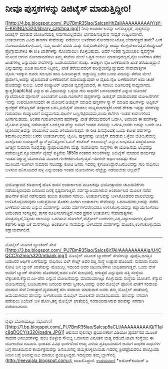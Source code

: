 * ನೀವೂ ಪುಸ್ತಕಗಳನ್ನು ಡಿಜಿಟೈಸ್ ಮಾಡುತ್ತಿದ್ದೀರಿ!

[[http://4.bp.blogspot.com/_PU7BmR35lao/SaIcsnHhZaI/AAAAAAAAAiY/sY-E-KRilNQ/s1600-h/library_catchpa.jpg][[[http://4.bp.blogspot.com/_PU7BmR35lao/SaIcsnHhZaI/AAAAAAAAAiY/sY-E-KRilNQ/s320/library_catchpa.jpg]]]]
ನೀವು ಅಂತರ್ಜಾಲವನ್ನು ಬಳಸುತ್ತಿದ್ದರೆ, ಪುಸ್ತಕವನ್ನು ಡಿಜಿಟೈಸ್ ಮಾಡುವ ಯೋಜನೆಯಲ್ಲಿ
ನಿಮಗರಿವಿಲ್ಲದೆಯೇ ಭಾಗವಹಿಸುತ್ತಿರುವ ಸಾಧ್ಯತೆ ಉಜ್ವಲವಾಗಿದೆ. ಅಂತರ್ಜಾಲದ ವಿವಿಧ
ತಾಣಗಳ ಸೇವೆಯನ್ನು ಪಡೆಯಲು ಬಳಕೆದಾರ ನೋಂದಾಯಿಸಿಕೊಳ್ಳ ಬೇಕಾಗುತ್ತದೆ ತಾನೇ? ಹೀಗೆ
ನೋಂದಾಯಿಸಿಕೊಳ್ಳುವಾಗ, ನಮ್ಮ ಖಾತೆಗೆ ಹೆಸರು ಮತ್ತು ಗುಪ್ತಸಂಕೇತಗಳನ್ನು ಆಯ್ದು
ಕೊಳ್ಳಬೇಕಾಗುತ್ತದೆ.ಕಂಪ್ಯೂಟರ್ ಪ್ರೊಗ್ರಾಮುಗಳೂ ಈ ರೀತಿ ಖಾತೆಗಳನ್ನು ನೋಂದಾಯಿಸಿ
ಕೊಳ್ಳಬಹುದು. ಆದರೆ ಇಂತಹ ಸ್ವಯಂಚಾಲಿ ವ್ಯವಸ್ಥೆಗಳ ಮೂಲಕ ಆಗುವ ನೋಂದಾವಣೆಗಳು ತಮ್ಮ
ಸೇವೆಯ ಮೇಲೆ ಒತ್ತಡ ಉಂಟು ಮಾಡುವುದಲ್ಲದೆ,ನೈಜ ಬಳಕೆಗಾಗಿ ತೆರೆದ ಖಾತೆಗಳಲ್ಲ
ಎನ್ನುವುದು ಸೇವೆಗಳನ್ನು ಒದಗಿಸುವವರಿಗೆ ಗೊತ್ತು. ಅದಕ್ಕಾಗಿ ನೈಜ ಬಳಕೆದಾರನೇ ಖಾತೆ
ತೆರೆಯುತ್ತಿದ್ದಾನೆ ಎನ್ನುವುದನ್ನು ಖಚಿತ ಪಡಿಸುವ ನಿಟ್ಟಿನಲ್ಲಿ, ಖಾತೆ ತೆರೆಯುವವರಿಗೆ
ಪರೀಕ್ಷೆಯನ್ನೊಡ್ಡುವುದು ಸೇವಾದಾತೃಗಳ ವೈಖರಿ.ಇದಕ್ಕಾಗಿ ಅವರು ಸುಲಭದ ಹಾದಿ
ಹಿಡಿಯುತ್ತಾರೆ. ಅಡ್ಡಾದಿಡ್ಡಿ ಬರೆದ ಒಂದು ಪದವನ್ನು ತೆರೆಯ ಮೇಲೆ ಪ್ರದರ್ಶಿಸಿ,ಅದನ್ನು
ಟೈಪಿಸುವಂತೆ ಬಳಕೆದಾರನಿಗೆ ಸವಾಲೊಡ್ಡುವುದೇ ಆ ವೈಖರಿ.ನೈಜ ಬಳಕೆದಾರನಿಗೆ ಅದು ಚಿಟಿಕೆ
ಹೊಡೆದಷ್ಟೇ ಸುಲಭ. ಆದರೆ ಕಂಪ್ಯೂಟರ್ ಆಧಾರಿತ ವ್ಯವಸ್ಥೆಯಾದರೆ, ಈ ಸವಾಲು ಬಿಡಿಸಲದಕ್ಕೆ
ಸಾಧ್ಯವಾಗದು.
 ಕ್ಯಾಪ್ಚ(captcha) ಎನ್ನುವ ಈ ವಿಧಾನವನ್ನು ಒಳ್ಳೆಯ ಗುರಿ ಸಾಧನೆಗೆ ಬಳಸಬಾರದೇಕೆ
ಎನ್ನುವ ಯೋಚನೆ ಗ್ವಾಟೆಮಾಲದ ವೋನಾನ್ ಎಂಬಾತನಿಗೆ ಬಂತು.ಗೂಗಲ್‌ನ ಪುಸ್ತಕಗಳನ್ನು
ಡಿಜಿಟೈಸ್ ಮಾಡುವಂತಹ ಯೋಜನೆಗಳಿಗೆ ಇದನ್ನು ಉಪಯೋಗಿಸುವುದೇ ಈ ಯೋಚನೆ.ಡಿಜಿಟೈಸ್ ಮಾಡಿದ
ಪುಸ್ತಕಗಳ ಸ್ಕ್ಯಾನ್ ಮಾಡಿದ ಪುಟಗಳನ್ನು ಅಪ್ಟಿಕಲ್ ಕ್ಯಾರೆಕ್ಟರ್ ರೆಕೊಗ್ನಿಶನ್
ತಂತ್ರಾಂಶ ಬಳಸಿ,ಡಿಜಿಟೈಸ್ ಮಾಡಲು ಯತ್ನಿಸಲಾಗುತ್ತದೆ.ಆದರೆ ಶೇಕಡಾ ಇಪ್ಪತ್ತು
ಪದಗಳನ್ನು ಗುರುತಿಸಲು ಕಂಪ್ಯೂಟರಿಗೆ ಸಾಧ್ಯವಾಗದು.ಪುಟಗಳ ಬಣ್ಣಗೆಟ್ಟಿರುವುದು,ಶಾಯಿ
ಕಲೆಗಳು ಇಂತಹ ಕಾರಣಗಳಿಂದ ಹೀಗಾಗಬಹುದು. ಅಂತಹ ಗುರುತಿಸಲಾಗದ ಪದಗಳನ್ನು ಖಾತೆ
ತೆರೆಯುವವರಿಗೆ ಒದಗಿಸಿ, ಅವರಿಂದ ಈ ಪದಗಳನ್ನು ಟೈಪಿಸುವ ಪ್ರಯತ್ನ
ನಡೆಯುತ್ತದೆ.ಒಂದಕ್ಕಿಂತ ಹೆಚ್ಚು ಜನರಿಗೆ ಇಂತಹ ಪದವನ್ನು ಒದಗಿಸಿ,ಅವರು ಅದನ್ನು ಒಂದೇ
ರೀತಿ ಟೈಪಿಸಿದರೆ,ಅದನ್ನು ಸರಿಯಾಗಿದೆ ಎಂದು ತಿಳಿಯಲಾಗುತ್ತದೆ. ಈ ರೀತಿ ದಿನವೊಂದಕ್ಕೆ
ಒಂದು ಕೋಟಿ ಪದಗಳನ್ನು ತಮಗರಿವಿಲ್ಲದೆಯೇ ಜನರು ಅಂತರ್ಜಾಲದಲ್ಲಿ ಟೈಪಿಸಿ, ಪುಸ್ತಕವನ್ನು
ಡಿಜಿಟೈಸ್ ಮಾಡುವ ಒಳ್ಳೆಯ ಯೋಜನೆಯಲ್ಲಿ ಪಾಲ್ಗೊಂಡು ಬಿಡುತ್ತಾರೆ!
 ಸ್ಯಾನ್‌ಪ್ರಾನಿಸ್ಕೋದ ಓಪನ್ ಕಂಟೆಂಟ್ ಅಲಾಯನ್ಸ್ ಎನ್ನುವ ಲಾಭರಹಿತ ಸಂಸ್ಥೆಯೊಂದು
ಜಗತ್ತಿನ ಸುಮಾರು ನೂರೈವತ್ತು ಗ್ರಂಥಾಲಯಗಳು ಮತ್ತು ಸಂಶೋಧನಾ ಸಂಸ್ಥೆಗಳು ಈ ಯೋಜನೆಯ
ಲಾಭವನ್ನು ಪಡೆಯುತ್ತಿವೆ.ನ್ಯೂಯಾರ್ಕ್ ಟೈಮ್ಸ್ ಪತ್ರಿಕೆಯ 1851ರ ನಂತರದ ಸಂಚಿಕೆಗಳನ್ನು
ಡಿಜಿಟೈಸ್ ಮಾಡುವ ಕಾರ್ಯವೂ ಇಂತಹ ರಿಕ್ಯಾಪ್ಚ ಯೋಜನೆಯ ಮೂಲಕ
ಗಣಕೀಕರಣಗೊಳ್ಳುತ್ತಿದೆ.ಇದೀಗಲೇ ಅರ್ಧಾಂಶದಷ್ಟು ಕೆಲಸ ಮುಗಿದಿದೆ.ಇದೀಗಲೇ ಸುಮಾರು
ನಲುವತ್ತು ಕೋಟಿ ಜನರು ಇದರಲ್ಲಿ ಕೈಗೂಡಿಸಿದ್ದಾರೆ.ಜನಬಲವನ್ನು ಗುರಿ ಸಾಧಿಸಲು ಬಳಸುವ
ಹನಿಗೂಡಿದರೆ ಹಳ್ಳ ಎನ್ನುವಂತಹ ಇಂತಹ ಯೋಜನೆಗಳು ಹೆಚ್ಚೆಚ್ಚು ನಡೆಯಬೇಕು ಅಲ್ಲವೇ?
---------------------------------------------------------------
ಭಯೋತ್ಪಾದನೆ ಕಡಿವಾಣಕ್ಕೆ ಹೊಸ ಶಾಸನ
ಅಂತರ್ಜಾಲದ ಮೂಲಕವೂ ಭಯೋತ್ಪಾದನಾ ಚಟುವಟಿಕೆಗಳು ನಡೆಯುತ್ತಿರುವುದು ದಿನದಿಂದ ದಿನಕ್ಕೆ
ಸ್ಪಷ್ಟವಾಗುತ್ತಿದೆ. ಸರ್ವವ್ಯಾಪಿಯಾಗಿರುವ ಅಂತರ್ಜಾಲದ ಮೂಲಕ ನಡೆದ ಘಟನೆಗಳ ತನಿಖೆ
ನಡೆಸುವುದು ತುಂಬಾ ತೊಡಕಿನ ಸವಾಲು. ಅಂತರ್ಜಾಲವನ್ನು ಬಳಸಿಕೊಂಡವರ ದಾಖಲೆಯನ್ನು
ಉಳಿಸಿಕೊಳ್ಳದಿರುವುದು ಬಹುಪ್ರಮುಖ ತೊಡಕು.ಹೀಗಾಗಿ ಅಂತರ್ಜಾಲ ಸೇವೆಯನ್ನು
ಒದಗಿಸಿದವರು,ಅದನ್ನು ಪಡೆದ ಬಳಕೆದಾರ ಯಾರು ಎನ್ನುವ ವಿವರಗಳನ್ನು ಎರಡು
ವರ್ಷಗಳವರೆಗಾದರೂ ಉಳಿಸಿಕೊಳ್ಳುವುದನ್ನು ಕಡ್ಡಾಯಗೊಳಿಸಲು ಅಮೆರಿಕಾದ ಸಂಸತ್ತಿನಲ್ಲಿ
ಶಾಸನ ರೂಪಿಸಲಾಗುತ್ತಿದೆ.ಇದರ ಪ್ರಕಾರ ಅಂತರ್ಜಾಲ ಸೇವಾದಾತೃಗಳು
ಮಾತ್ರವಲ್ಲದೆ,ನಿಸ್ತಂತು ಜಾಲವನ್ನು ಒದಗಿಸುವ ಹೋಟೆಲ್,ಪೆಟ್ರೋಲ್
ಬಂಕುಗಳು,ವಿಶ್ವವಿದ್ಯಾಲಯಗಳು,ಸೈಬರ್ ಕೆಫೆಗಳು ಅಷ್ಟೇ ಏಕೆ ಮನೆಗಳಲ್ಲೂ ಅಂತರ್ಜಾಲ
ಸೇವೆಯನ್ನು ಬಳಸಿದವರ ವಿವರಗಳನ್ನು ದಾಖಲಿಸಿ,ಉಳಿಸಿಕೊಳ್ಳುವುದು ಕಡ್ಡಾಯವಾಗಲಿದೆ.
---------------------------------------------------------------
ಮೊಬೈಲ್ ಮೂಲಕ ಬ್ಯಾಂಕಿಂಗ್ ಸೇವೆ
[[http://3.bp.blogspot.com/_PU7BmR35lao/SaIcs6jr7AI/AAAAAAAAAig/U4CQCC7p2mo/s1600-h/mbank.jpg][[[http://3.bp.blogspot.com/_PU7BmR35lao/SaIcs6jr7AI/AAAAAAAAAig/U4CQCC7p2mo/s320/mbank.jpg]]]]
ಮೊಬೈಲ್ ಮೂಲಕ ಬ್ಯಾಂಕಿಂಗ್ ಸೇವೆಗಳನ್ನು ಪೂರೈಸಿ,ಜಗತ್ತಿನ ಬಡಜನರ ಆರ್ಥಿಕ ಏಳಿಗೆಯನ್ನು
ಸಾಧಿಸಲು ಬಿಲ್ ಗೇಟ್ಸ್ ಅವರ ದತ್ತಿ ಸಂಸ್ಥೆ ಉತ್ಸಾಹ ಹೊಂದಿದೆ. ಸುಮಾರು ನೂರು ಕೋಟಿ ಜನ
ಬ್ಯಾಂಕ್ ಖಾತೆಯನ್ನು ಹೊಂದಿಲ್ಲ.ಇದರಿಂದ ಅವರ ಚಟುವಟಿಕೆಗಳು ಬಾಧಿತವಾಗುತ್ತವೆ. ಒಂದು
ವೇಳೆ ಅವರಿಗೆ ಬ್ಯಾಂಕ್ ಸೇವೆಗಳು ದೊರಕಿದರೆ,ಅವರ ಏಳಿಗೆ ಸುಲಭದಲ್ಲಿ ಆಗುತ್ತದೆ
ಎನ್ನುವುದು ದತ್ತಿ ಸಂಸ್ಥೆಯ ಲೆಕ್ಕಾಚಾರ.ಕೆನ್ಯಾದ ಎಂ-ಪೆಸಾ ಎನ್ನುವ ಯೋಜನೆಯನ್ನು
ಮಾದರಿಯಾಗಿಟ್ಟು ಕೊಳ್ಳುವುದು ಸಂಸ್ಥೆಯ ಯೋಚನೆ. ಕೆನ್ಯಾದ ಯೋಜನೆಯಲ್ಲಿ ಏಜಂಟರುಗಳು
ಜನರಿಂದ ನಗದು ಸ್ವೀಕರಿಸಿ,ಅದನ್ನು ಅವರ ಮೊಬೈಲ್ ಫೋನಿನ ಖಾತೆಗೆ ಸಂದಾಯ ಮಾಡುವ ಸೇವೆ
ನೀಡುತ್ತಾರೆ.ವ್ಯವಹಾರಕ್ಕೆ ಹಣ ಸಂದಾಯ ಮಾಡುವಾಗ ಜನರು ತಮ್ಮ ಮೊಬೈಲ್ ಖಾತೆಯಲ್ಲಿ
ಜಮೆಯಾಗಿರುವ ಹಣವನ್ನು ಬಳಸಿಕೊಂಡು ಮೊಬೈಲ್ ಮೂಲಕವೇ ಪಾವತಿಸಬಹುದು. ಹಣವನ್ನು ನಗದಾಗಿ
ಪಡೆಯಲು ಏಜೆಂಟ್ ಬಳಿ ಹೋಗಿ,ತನ್ನ ಮೊಬೈಲ್ ಖಾತೆಯಲ್ಲಿ ಸಂದಾಯವಾಗಿರುವ ಹಣವನ್ನು ನಗದಾಗಿ
ಪಡೆಯಬಹುದು.
----------------------------------------------------
ರೈಲ್ವೇ ಬೋಗಿಯಲ್ಲೂ
ಸಭಾಂಗಣ![[http://1.bp.blogspot.com/_PU7BmR35lao/SaIcsp5aCLI/AAAAAAAAAiQ/T1alc8qDQCY/s1600-h/padre.JPG][[[http://1.bp.blogspot.com/_PU7BmR35lao/SaIcsp5aCLI/AAAAAAAAAiQ/T1alc8qDQCY/s320/padre.JPG]]]]
ಚಲಿಸುವ ರೈಲಿನಲ್ಲೇ ಪ್ರಯಾಣಿಕರಿಗೆ ವಿಡಿಯೋ ಪ್ರದರ್ಶನದ ಮೂಲಕ ಸಾಧಕರ ಅನುಭವಗಳನ್ನು
ಹಂಚಿ ಕೊಳ್ಳುವ ಸೌಲಭ್ಯ ಒದಗಿಸುವ ವಿನೂತನ ಯತ್ನ ನಡೆದಿದೆ.ಟಾಟಾ ಸಂಸ್ಥೆಯು ಈ ಯೋಜನೆಯ
ರೂವಾರಿ. ಭಾರತದ ವಿವಿಧ ಭಾಗಗಳಿಂದ ಆಯ್ದ ಎಳೆಯ ಪ್ರತಿಭಾವಂತರಿಗೆ ಅವರಿಗೆ ಸಾಧಕರ
ಸಾಧನೆಗಳ ಬಗ್ಗೆ ಪರಿಚಯಿಸುವ ಕಾರ್ಯಕ್ರಮವನ್ನು ಡಿಸೆಂಬರಿನಲ್ಲಿ
ಹಮ್ಮಿಕೊಳ್ಳಲಾಯಿತು.ಇದರಲ್ಲಿ ಶ್ರೀಪಡ್ರೆಯವರೂ ಪಾಲ್ಗೊಂಡು ನೀರಿನ ಬಗ್ಗೆ ಅರಿವನ್ನುಂಟು
ಮಾಡಲು ಪ್ರಯತ್ನಿಸಿದ್ದರು.ಇದನ್ನವರು ತಮ್ಮ ಬ್ಲಾಗ್‍ನಲ್ಲಿ
(http://jeevajala.blogspot.comನಲ್ಲಿ ದಾಖಲಿಸಿದ್ದಾರೆ.
[[http://uni.medhas.org/unicode.php5?file=http%3A%2F%2Fudayavani.com%2Fshowstory.asp%3Fnews=1%26contentid=623871%26lang=2][ಉದಯವಾಣಿ]]
*ಅಶೋಕ್‌ಕುಮಾರ್ ಎ
